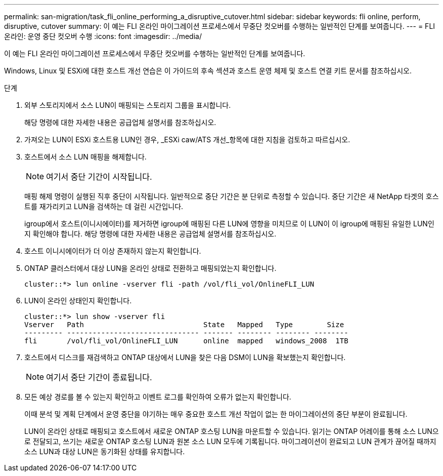 ---
permalink: san-migration/task_fli_online_performing_a_disruptive_cutover.html 
sidebar: sidebar 
keywords: fli online, perform, disruptive, cutover 
summary: 이 예는 FLI 온라인 마이그레이션 프로세스에서 무중단 컷오버를 수행하는 일반적인 단계를 보여줍니다. 
---
= FLI 온라인: 운영 중단 컷오버 수행
:icons: font
:imagesdir: ../media/


[role="lead"]
이 예는 FLI 온라인 마이그레이션 프로세스에서 무중단 컷오버를 수행하는 일반적인 단계를 보여줍니다.

Windows, Linux 및 ESXi에 대한 호스트 개선 연습은 이 가이드의 후속 섹션과 호스트 운영 체제 및 호스트 연결 키트 문서를 참조하십시오.

.단계
. 외부 스토리지에서 소스 LUN이 매핑되는 스토리지 그룹을 표시합니다.
+
해당 명령에 대한 자세한 내용은 공급업체 설명서를 참조하십시오.

. 가져오는 LUN이 ESXi 호스트용 LUN인 경우, _ESXi caw/ATS 개선_항목에 대한 지침을 검토하고 따르십시오.
. 호스트에서 소스 LUN 매핑을 해제합니다.
+
[NOTE]
====
여기서 중단 기간이 시작됩니다.

====
+
매핑 해제 명령이 실행된 직후 중단이 시작됩니다. 일반적으로 중단 기간은 분 단위로 측정할 수 있습니다. 중단 기간은 새 NetApp 타겟의 호스트를 재가리키고 LUN을 검색하는 데 걸린 시간입니다.

+
igroup에서 호스트(이니시에이터)를 제거하면 igroup에 매핑된 다른 LUN에 영향을 미치므로 이 LUN이 이 igroup에 매핑된 유일한 LUN인지 확인해야 합니다. 해당 명령에 대한 자세한 내용은 공급업체 설명서를 참조하십시오.

. 호스트 이니시에이터가 더 이상 존재하지 않는지 확인합니다.
. ONTAP 클러스터에서 대상 LUN을 온라인 상태로 전환하고 매핑되었는지 확인합니다.
+
[listing]
----
cluster::*> lun online -vserver fli -path /vol/fli_vol/OnlineFLI_LUN
----
. LUN이 온라인 상태인지 확인합니다.
+
[listing]
----
cluster::*> lun show -vserver fli
Vserver   Path                            State   Mapped   Type        Size
--------- ------------------------------- ------- -------- -------- --------
fli       /vol/fli_vol/OnlineFLI_LUN      online  mapped   windows_2008  1TB
----
. 호스트에서 디스크를 재검색하고 ONTAP 대상에서 LUN을 찾은 다음 DSM이 LUN을 확보했는지 확인합니다.
+
[NOTE]
====
여기서 중단 기간이 종료됩니다.

====
. 모든 예상 경로를 볼 수 있는지 확인하고 이벤트 로그를 확인하여 오류가 없는지 확인합니다.
+
이때 분석 및 계획 단계에서 운영 중단을 야기하는 매우 중요한 호스트 개선 작업이 없는 한 마이그레이션의 중단 부분이 완료됩니다.

+
LUN이 온라인 상태로 매핑되고 호스트에서 새로운 ONTAP 호스팅 LUN을 마운트할 수 있습니다. 읽기는 ONTAP 어레이를 통해 소스 LUN으로 전달되고, 쓰기는 새로운 ONTAP 호스팅 LUN과 원본 소스 LUN 모두에 기록됩니다. 마이그레이션이 완료되고 LUN 관계가 끊어질 때까지 소스 LUN과 대상 LUN은 동기화된 상태를 유지합니다.


